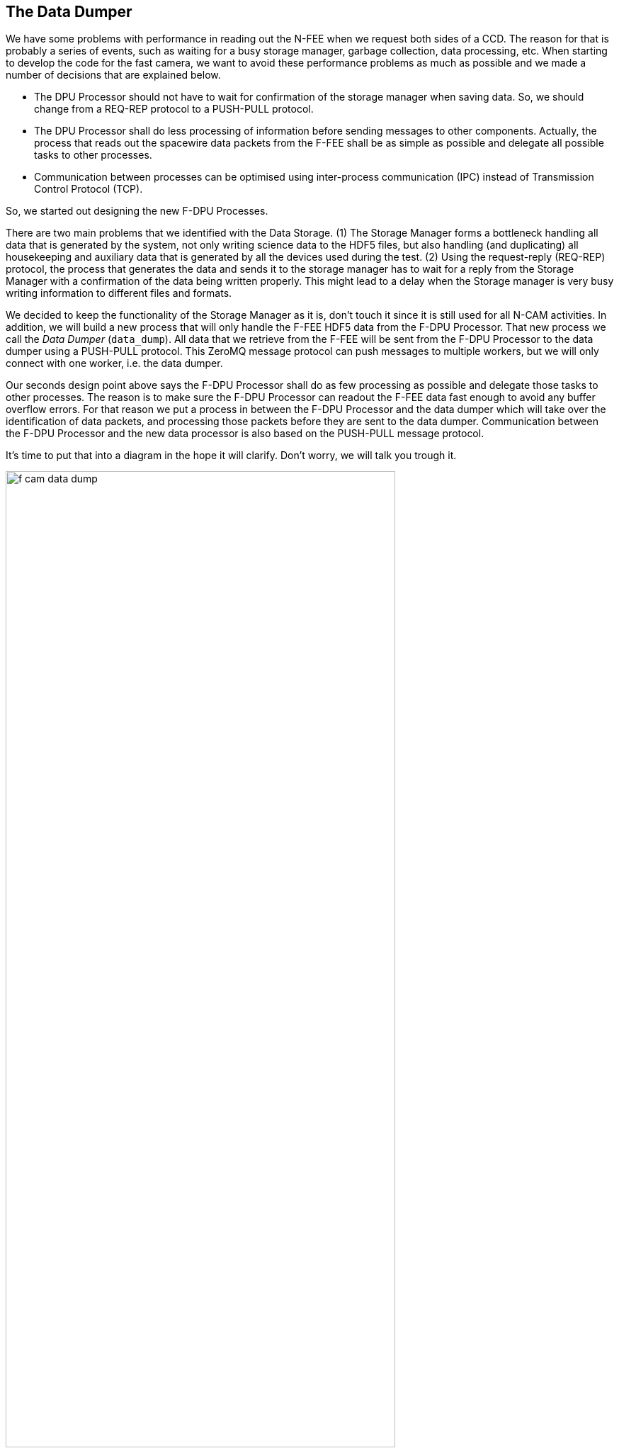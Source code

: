 [#data-dumper]
== The Data Dumper

We have some problems with performance in reading out the N-FEE when we request both sides of a CCD. The reason for that is probably a series of events, such as waiting for a busy storage manager, garbage collection, data processing, etc. When starting to develop the code for the fast camera, we want to avoid these performance problems as much as possible and we made a number of decisions that are explained below.

- The DPU Processor should not have to wait for confirmation of the storage manager when saving data. So, we should change from a REQ-REP protocol to a PUSH-PULL protocol.
- The DPU Processor shall do less processing of information before sending messages to other components. Actually, the process that reads out the spacewire data packets from the F-FEE shall be as simple as possible and delegate all possible tasks to other processes.
- Communication between processes can be optimised using inter-process communication (IPC) instead of Transmission Control Protocol (TCP).

So, we started out designing the new F-DPU Processes.

There are two main problems that we identified with the Data Storage. (1) The Storage Manager forms a bottleneck handling all data that is generated by the system, not only writing science data to the HDF5 files, but also handling (and duplicating) all housekeeping and auxiliary data that is generated by all the devices used during the test. (2) Using the request-reply (REQ-REP) protocol, the process that generates the data and sends it to the storage manager has to wait for a reply from the Storage Manager with a confirmation of the data being written properly. This might lead to a delay when the Storage manager is very busy writing information to different files and formats.

We decided to keep the functionality of the Storage Manager as it is, don't touch it since it is still used for all N-CAM activities. In addition, we will build a new process that will only handle the F-FEE HDF5 data from the F-DPU Processor. That new process we call the _Data Dumper_ (`data_dump`). All data that we retrieve from the F-FEE will be sent from the F-DPU Processor to the data dumper using a PUSH-PULL protocol. This ZeroMQ message protocol can push messages to multiple workers, but we will only connect with one worker, i.e. the data dumper.

Our seconds design point above says the F-DPU Processor shall do as few processing as possible and delegate those tasks to other processes. The reason is to make sure the F-DPU Processor can readout the F-FEE data fast enough to avoid any buffer overflow errors. For that reason we put a process in between the F-DPU Processor and the data dumper which will take over the identification of data packets, and processing those packets before they are sent to the data dumper. Communication between the F-DPU Processor and the new data processor is also based on the PUSH-PULL message protocol.

It's time to put that into a diagram in the hope it will clarify. Don't worry, we will talk you trough it.

image::../images/f-cam-data-dump.png[width=80%, align=center]

The figure above contains the three processes described above, the F-DPU (FastCameraDPUProcessor), the data processor (FastCameraDataProcessor) and the data dumper (data_dump). The communication between these processes is based on the ZeroMQ PUSH-PULL protocol. Since these processes always run on the CGSE server, we use the faster inter-process communication (IPC) instead of the transmission-control protocol (TCP). We see that data is pushed from the F-DPU to the Data Processor to the data dumper. The F-DPU Processor gets the data from the F-FEE, so there is transport of data and information between the F-DPU and the DSI, which is the SpaceWire interface connected to the F-FEE.

Of course, the data dumper shall also be able to retrieve commands, mainly from the F-DPU, to synchronise data flow or update configuration settings. This is done through the ZeroMQ DEALER-ROUTER protocol which allows to send commands to the data dumper and request a return value only when needed. For example, if the data dumper needs to update its Setup to the latest version, you wouldn't require a reply when you send a `reload-setup` command. On the other hand, if you request status information from the data dumper you do expect a reply.

=== The data flow

This section explains what kind of data the data dumper receives and how this is handled. All data is stored into an HDF5 file. The format of this file is explained in the https://ivs-kuleuven.github.io/plato-cgse-doc/asciidocs/icd.html#hdf5-format[CGSE ICD] [PLATO-KUL-PL-ICD-0002] section 4.2.

Timecode::
The timecode is an integer between 0 and 63 and it is sent by the F-FEE immediately after the reception of a synchronisation pulse. The timecode marks the start of a readout cycle. So, when the data dumper receives a timecode, it closes its current HDF5 file and creates a new HDF5 file. The HDF5 files are created in the `daily/YYYYMMDD` folder at the location given by the `PLATO_DATA_STORAGE_LOCATION` environment variable. An example name for an HDF5 file that was created on our system that was connected to the EM in Leuven: `/data/KUL/daily/20241007/20241007_KUL_F-FEE_SPW_00042.hdf5`.
+
Remember, each timecode creates a new HDF5 file. That is every 2.5 seconds.

Housekeeping Packets::
The data dumper receives housekeeping packets for the DEB and the active AEBs. This housekeeping is only retrieved when the F-FEE is actually sending out image data. The housekeeping is stored in the same group as its image data (see further). The dataset names are `hk_aeb` and `hk_deb`.

Housekeeping Data::
The first thing the F-DPU Processor does when it receives a timecode, is requesting the register map and the housekeeping data from the DEB and all AEBs. The difference from housekeeping _packets_ that are sent by the F-FEE is that housekeeping _data_, that is retrieved by RMAP commanding, doesn't have a packet header. The housekeeping data is saved in the group `hk-data` and contains the datasets 'DEB', 'AEB1', 'AEB3', 'AEB3', and 'AEB4' and you should find this in every single HDF5 file.

Register Map::
The register map, which is the configuration memory area of the F-FEE, is retrieved from the F-FEE by the F-DPU using a few RMAP memory read requests. The register map is stored in the HDF5 file in a dataset named 'register'. Each HDF5 file shall have this dataset, and it contains the configuration as was commanded and as it will be active starting on the next timecode/HDF5 file.

Commands::
The data dumper also retrieves all commands that have been send to the F-FEE with their arguments. This information is stored in the group `commands`. The first six commands will always be `command_sync_register_map()`, `command_deb_read_hk()`, and `command_aeb_read_hk('AEB1')` for each AEB.

CCD Image data::
When the F-FEE is configured in science mode (DEB=FULL_IMAGE, AEBx=IMAGE and DTC_IN_MODE set accordingly), the data dumper will receive all image data as SpaceWire data packets, each containing the readouts of one row of the CCD. All these packets are stored in the group data which is a subgroup of `AEBx-S` where 'x'=1,2,3,4 and 'S'='E' or 'F'. For example, when image data is sent for the E-side of AEB2, the group `AEB2_E` will contain a group `data` with all the image data packets, and also the groups `hk_deb` and `hk_aeb` (see above). In the default readout mode, there shall be 2260 datasets with image data inside the `data` group.
+
When image data is available in the HDF5 file, the File group will have the attribute `has_data` set to True, if no image data was sent, this attribute will be False.
+
Also the `data` group has two attributes attached when image data is available, i.e. `ccd_side` and the `overscan_lines`
+
On the F-FEE EM we suffered from buffer overflow errors when receiving image data, resulting in corrupt data packets being sent to the data dumper. These packets are stored in the group `spw-data`. What we saw for the EM is that these corrupt packets were sometime longer, sometimes shorter than the valid data packets, but the amount of packets matched the amount of missing packets in the `data` group.

Observation ID::
When an observation is started, the OBSID will be sent to the data dumper. The OBSID will be saved in the `obsid` group.


=== Commanding the data dumper

The data dumper listens to commands coming in on the `DATA_DUMPER.COMMANDING_PORT`. A number of the available commands are also provided as terminal commands. That is described for each of the commands below.
The following commands are currently recognised:

HELO::
This command is used to register a process that wants to communicate with the data dumper. The data dumper keeps a registry of all registered processes. The command expects the name of the process that registers. A reply is sent on request.

BYE::
This command is used to unregister from the data dumper. No reply is sent.

LOCATION::
This command will set the new location for the HDF5 files after checking if the location exists and is writable. An acknowledgment will be sent on request.
+
The corresponding terminal command: `data_dump set-location <fully qualified folder name>`

RELOAD-SETUP::
This command is used to instruct the data dumper to reload the latest Setup from the configuration manager. An acknowledgment will be sent on request.
+
The corresponding terminal command: `data_dump reload-setup`

STATUS::
This command requests status information from the data dumper. The reply string will look like this:
+
----
Data Dumper:
  Version             : 0.4.0
  Hostname            : 10.33.179.160
  Commanding port     : 30305
  Monitoring port     : 30304
  Data dump port      : 30104
  Data location       : /data/KUL/daily/20241008
  Site ID             : KUL
  Setup loaded        : 00035
  Scheduler           : ['Scheduler.set_new_location → 2024-10-09 00:02:00+00:00']
  Dealers             : DATA-DUMP-STATUS, F-DPU
----
+
The corresponding terminal command is: `data_dump status`

QUIT::
This command will terminate the data dumper process. All open files and connections will be closed and the scheduler will be stopped. This command will only be accepted if it is sent by a registered process. No reply is sent.
